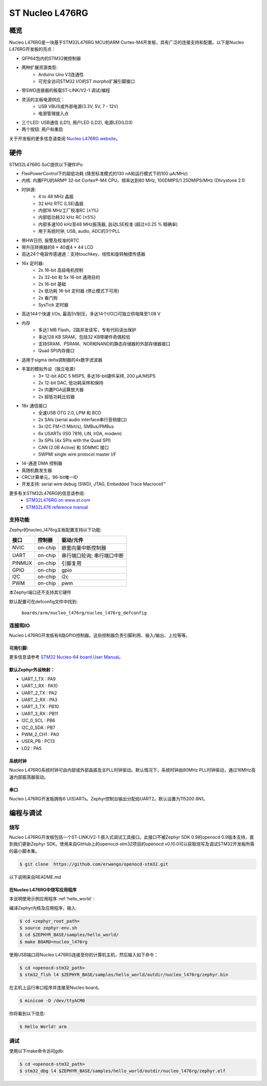 .. _nucleo_l476rg_board:

ST Nucleo L476RG
################

概览
********

Nucleo L476RG是一块基于STM32L476RG MCU的ARM Cortex-M4开发板，具有广泛的连接支持和配置。以下是Nucleo L476RG开发板的亮点：

- QFP64包内的STM32微控制器
- 两种扩展资源类型:
       - Arduino Uno V3连通性
       - 可完全访问STM32 I/O的ST morpho扩展引脚接口
- 带SWD连接器的板载ST-LINK/V2-1 调试/编程
- 灵活的主板电源供应：
       - USB VBUS或外部电源(3.3V, 5V, 7 - 12V)
       - 电源管理接入点
- 三个LED: USB通信 (LD1), 用户LED (LD2), 电源LED(LD3)
- 两个按钮: 用户和重启

.. image:: img/nucleo64_ulp_logo_1024.jpg
     :width: 250px
     :align: center
     :height: 250px
     :alt: Nucleo L476RG

关于开发板的更多信息请查阅 `Nucleo L476RG website`_。

硬件
********

STM32L476RG SoC提供以下硬件IPs:

- FlexPowerControl下的超低功耗 (降至标准模式的130 nA和运行模式下的100 μA/MHz)
- 内核: 内置FPU的ARM® 32-bit Cortex®-M4 CPU，频率达到80 MHz, 100DMIPS/1.25DMIPS/MHz (Dhrystone 2.1)
- 时钟源:
        - 4 to 48 MHz 晶振
        - 32 kHz RTC (LSE)晶振
        - 内部16 MHz工厂校准RC (±1%)
        - 内部低功耗32 kHz RC (±5%)
        - 内部多速100 kHz至48 MHz振荡器, 自动LSE校准 (超过±0.25 % 精确率)
        - 用于系统时钟, USB, audio, ADC的3个PLL
- 带HW日历, 报警及校准的RTC
- 带升压转换器的8 × 40或4 × 44 LCD
- 高达24个电容传感通道：支持touchkey，线性和旋转触摸传感器
- 16x 定时器:
        - 2x 16-bit 高级电机控制
        - 2x 32-bit 和 5x 16-bit 通用目的
        - 2x 16-bit  基础
        - 2x 低功耗 16-bit 定时器 (停止模式下可用)
        - 2x 看门狗
        - SysTick 定时器
- 高达144个快速 I/Os, 最高5V耐压，多达14个I/O口可独立供电降至1.08 V
- 内存
        - 多达1 MB Flash，2路并发读写，专有代码读出保护
        - 多达128 KB SRAM，包括32 KB带硬件奇偶校验
        - 支持SRAM、PSRAM、NOR和NAND的静态存储器的外部存储器接口
        - Quad SPI内存接口
- 适用于sigma delta调制器的4x数字滤波器
- 丰富的模拟外设（独立电源）
        - 3× 12-bit ADC 5 MSPS, 多达16-bit硬件采样, 200 μA/MSPS
        - 2x 12-bit DAC, 低功耗采样和保持
        - 2x 内置PGA运算放大器
        - 2x 超低功耗比较器
- 18x 通信接口
        - 全速USB OTG 2.0, LPM 和 BCD
        - 2x SAIs (serial audio interface串行音频接口)
        - 3x I2C FM+(1 Mbit/s), SMBus/PMBus
        - 6x USARTs (ISO 7816, LIN, IrDA, modem)
        - 3x SPIs (4x SPIs with the Quad SPI)
        - CAN (2.0B Active) 和 SDMMC 接口
        - SWPMI single wire protocol master I/F
- 14-通道 DMA 控制器
- 真随机数发生器
- CRC计算单元，96-bit唯一ID
- 开发支持: serial wire debug (SWD), JTAG, Embedded Trace Macrocell™


更多有关STM32L476RG的信息请参阅:
       - `STM32L476RG on www.st.com`_
       - `STM32L476 reference manual`_

支持功能
==================

Zephyr的nucleo_l476rg主板配置支持以下功能:

+-----------+------------+-------------------------------------+
| 接口      | 控制器     | 驱动/元件                           |
+===========+============+=====================================+
| NVIC      | on-chip    | 嵌套向量中断控制器                  |
+-----------+------------+-------------------------------------+
| UART      | on-chip    | 串行端口轮询;                       |
|           |            | 串行端口中断                        |
+-----------+------------+-------------------------------------+
| PINMUX    | on-chip    | 引脚复用                            |
+-----------+------------+-------------------------------------+
| GPIO      | on-chip    | gpio                                |
+-----------+------------+-------------------------------------+
| I2C       | on-chip    | i2c                                 |
+-----------+------------+-------------------------------------+
| PWM       | on-chip    | pwm                                 |
+-----------+------------+-------------------------------------+

本Zephyr端口还不支持其它硬件

默认配置可在defconfig文件中找到:

	``boards/arm/nucleo_l476rg/nucleo_l476rg_defconfig``


连接和IO
===================

Nucleo L476RG开发板有8路GPIO控制器。这些控制器负责引脚利用、输入/输出、上拉等等。

可用引脚:
---------------
.. image:: img/nucleo_l476rg_arduino.png
     :width: 720px
     :align: center
     :height: 540px
     :alt: Nucleo L476RG Arduino connectors
.. image:: img/nucleo_l476rg_morpho.png
     :width: 720px
     :align: center
     :height: 540px
     :alt: Nucleo L476RG Morpho connectors

更多信息请参考 `STM32 Nucleo-64 board User Manual`_。

默认Zephyr外设映射：
----------------------------------

- UART_1_TX : PA9
- UART_1_RX : PA10
- UART_2_TX : PA2
- UART_2_RX : PA3
- UART_3_TX : PB10
- UART_3_RX : PB11
- I2C_0_SCL : PB6
- I2C_0_SDA : PB7
- PWM_2_CH1 : PA0
- USER_PB : PC13
- LD2 : PA5

系统时钟
------------

Nucleo L476RG系统时钟可由内部或外部晶振及主PLL时钟驱动。默认情况下，系统时钟由80MHz PLL时钟驱动，通过16MHz高速内部振荡器驱动。

串口
-----------

Nucleo L476RG开发板拥有6 U(S)ARTs。Zephyr控制台输出分配给UART2。默认设置为115200 8N1。

编程与调试
*************************

烧写
========

Nucleo L476RG开发板包括一个ST-LINK/V2-1 嵌入式调试工具接口。此接口不被Zephyr SDK 0.9的openocd 0.9版本支持，直到我们更新Zephyr SDK。使用来自GitHub上的openocd-stm32项目的openocd v0.10.0可以获取烧写及调试STM32开发板所需的最小脚本集。

.. code-block:: console

   $ git clone  https://github.com/erwango/openocd-stm32.git

以下说明来自README.md


在Nucleo L476RG中烧写应用程序
----------------------------------------

本说明使用示例应用程序 :ref:'hello_world` :

编译Zephyr内核及应用程序，输入:

.. code-block:: console

   $ cd <zephyr_root_path>
   $ source zephyr-env.sh
   $ cd $ZEPHYR_BASE/samples/hello_world/
   $ make BOARD=nucleo_l476rg

使用USB端口将Nucleo L476RG连接至你的计算机主机，然后输入如下命令：

.. code-block:: console

   $ cd <openocd-stm32_path>
   $ stm32_flsh l4 $ZEPHYR_BASE/samples/hello_world/outdir/nucleo_l476rg/zephyr.bin

在主机上运行串口程序并连接至Nucleo board。

.. code-block:: console

   $ minicom -D /dev/ttyACM0

你将看到以下信息:

.. code-block:: console

   $ Hello World! arm


调试
=========

使用以下make命令访问gdb:

.. code-block:: console

   $ cd <openocd-stm32_path>
   $ stm32_dbg l4 $ZEPHYR_BASE/samples/hello_world/outdir/nucleo_l476rg/zephyr.elf

.. _Nucleo L476RG website:
   http://www.st.com/en/evaluation-tools/nucleo-l476rg.html

.. _STM32 Nucleo-64 board User Manual:
   http://www.st.com/resource/en/user_manual/dm00105823.pdf

.. _STM32L476RG on www.st.com:
   http://www.st.com/en/microcontrollers/stm32l476rg.html

.. _STM32L476 reference manual:
   http://www.st.com/resource/en/reference_manual/DM00083560.pdf
